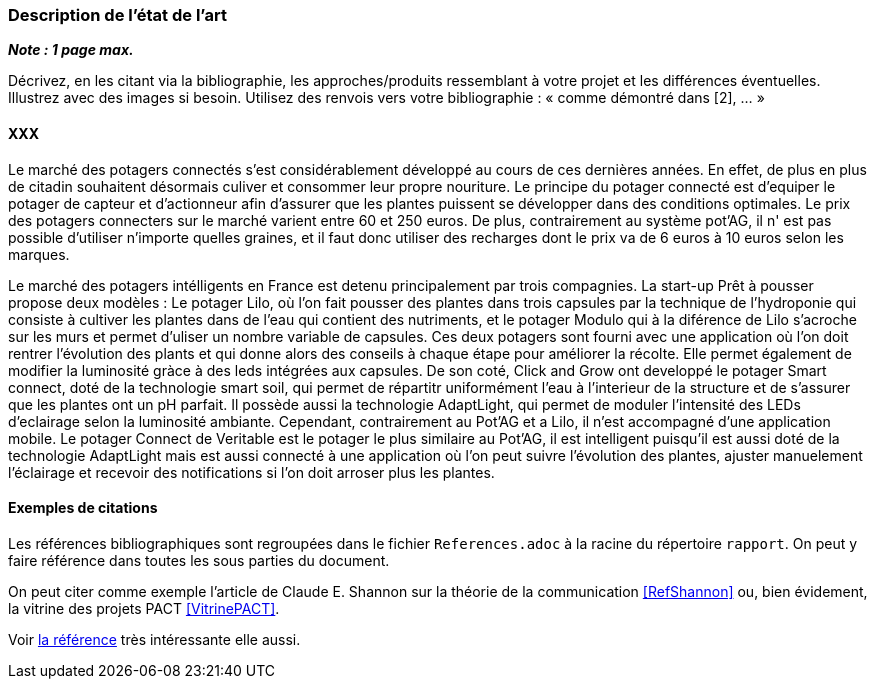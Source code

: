 === Description de l’état de l’art
ifdef::env-gitlab,env-browser[:outfilesuffix: .adoc]

*_Note : 1 page max._*

Décrivez, en les citant via la bibliographie, les approches/produits
ressemblant à votre projet et les différences éventuelles. Illustrez
avec des images si besoin. Utilisez des renvois vers votre
bibliographie : « comme démontré dans [2], … »

==== XXX

Le marché des potagers connectés s'est considérablement développé au cours de ces dernières années. En effet, de plus en plus de citadin souhaitent désormais culiver et consommer leur propre nouriture. Le principe du potager connecté est d'equiper le potager de capteur et d'actionneur afin d'assurer que les plantes puissent se développer dans des conditions optimales. Le prix des potagers connecters sur le marché  varient entre 60 et 250 euros. De plus, contrairement au système pot'AG, il n' est pas possible d'utiliser n'importe quelles graines, et il faut donc utiliser des recharges dont le prix va de 6 euros à 10 euros selon les marques. 


Le marché des potagers intélligents en France est detenu principalement par trois compagnies. La start-up Prêt à pousser propose deux modèles : Le potager Lilo, où l'on fait pousser des plantes dans trois capsules par la technique de l'hydroponie qui consiste à cultiver les plantes dans de l'eau qui contient des nutriments, et le potager Modulo qui à la diférence de Lilo s'acroche sur les murs et permet d'uliser un nombre variable de capsules. Ces deux potagers sont fourni avec une application où l'on doit rentrer l'évolution des plants et qui donne alors des conseils à chaque étape pour améliorer la récolte. Elle permet également de  modifier la luminosité gràce à des leds intégrées aux capsules. 
De son coté, Click and Grow ont developpé le potager Smart connect, doté de la technologie smart soil, qui permet de répartitr uniformément l'eau à l'interieur de la structure et de s'assurer que les plantes ont un pH parfait. Il possède aussi la technologie AdaptLight, qui permet de moduler l'intensité des LEDs d'eclairage selon la luminosité ambiante. Cependant, contrairement au Pot'AG et a Lilo, il n'est accompagné d'une application mobile. 
Le potager Connect de Veritable est le potager le plus similaire au Pot'AG, il est intelligent  puisqu'il est aussi doté de la technologie AdaptLight mais est aussi connecté à une application  où l'on peut suivre l'évolution des plantes, ajuster manuelement l'éclairage et recevoir des notifications si l'on doit arroser plus les plantes.
     



==== Exemples de citations

Les références bibliographiques sont regroupées dans le fichier `References.adoc`
à la racine du répertoire `rapport`.
On peut y faire référence dans toutes les sous parties du document.

On peut citer comme exemple l'article de Claude E. Shannon sur la
théorie de la communication <<RefShannon>>
ou, bien évidement, la vitrine des projets PACT <<VitrinePACT>>.

Voir <<TOTO,la référence>> très intéressante elle aussi.
